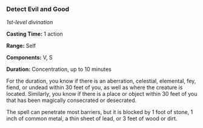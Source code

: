 *** Detect Evil and Good
:PROPERTIES:
:CUSTOM_ID: detect-evil-and-good
:END:
/1st-level divination/

*Casting Time:* 1 action

*Range:* Self

*Components:* V, S

*Duration:* Concentration, up to 10 minutes

For the duration, you know if there is an aberration, celestial,
elemental, fey, fiend, or undead within 30 feet of you, as well as where
the creature is located. Similarly, you know if there is a place or
object within 30 feet of you that has been magically consecrated or
desecrated.

The spell can penetrate most barriers, but it is blocked by 1 foot of
stone, 1 inch of common metal, a thin sheet of lead, or 3 feet of wood
or dirt.
